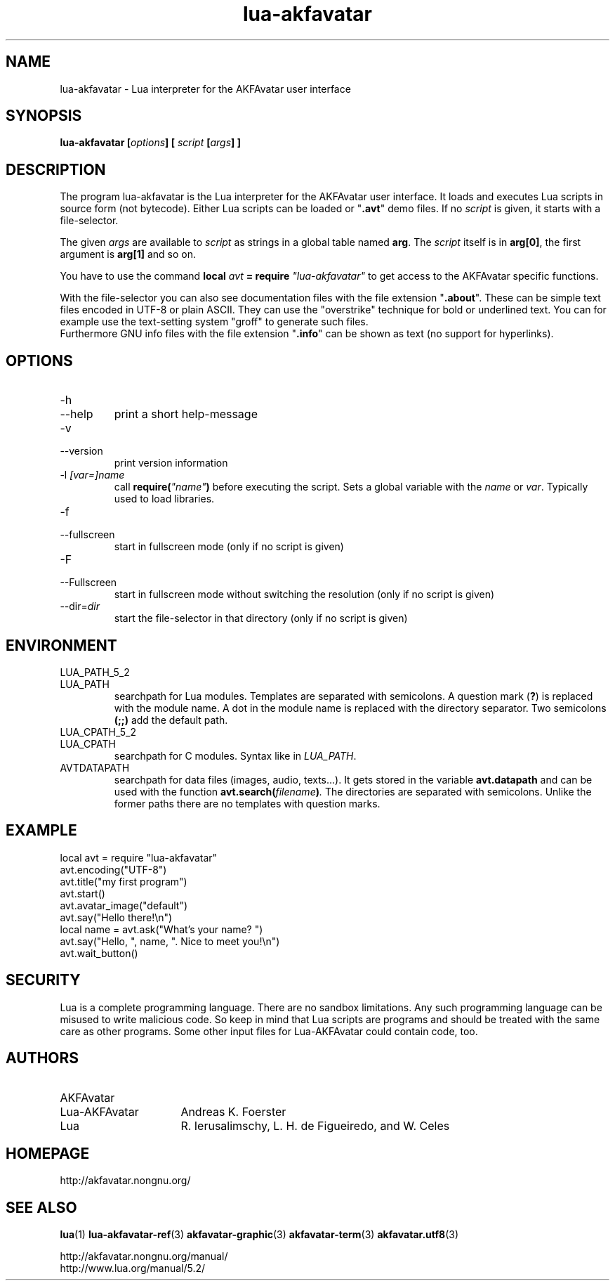 .\" Process this file with
.\" groff -man -Tutf8 lua-akfavatar.1
.\"
.
.\" Macros .TQ .EX .EE taken from groff an-ext.tmac
.\" Copyright (C) 2007, 2009 Free Software Foundation, Inc.
.\" You may freely use, modify and/or distribute this file.
.
.\" Continuation line for .TP header.
.de TQ
.  br
.  ns
.  TP \\$1\" no doublequotes around argument!
..
.
.\" Start example.
.de EX
.  nr mE \\n(.f
.  nf
.  nh
.  ft CW
..
.
.
.\" End example.
.de EE
.  ft \\n(mE
.  fi
.  hy \\n(HY
..
.
.TH "lua-akfavatar" 1 2013-07-11 AKFAvatar
.
.SH NAME
lua-akfavatar \- Lua interpreter for the AKFAvatar user interface
.
.SH SYNOPSIS
.BI "lua-akfavatar [" options "] [" " script " "[" args "] ]"
.
.SH DESCRIPTION
The program lua-akfavatar is the Lua interpreter for the AKFAvatar
user interface.
It loads and executes Lua scripts in source form (not bytecode).
Either Lua scripts can be loaded or
.RB \[dq] .avt \[dq]
demo files.
If no
.I script
is given, it starts with a file-selector.
.PP
The given
.I args
are available to
.I script
as strings in a global table named
.BR arg .
The
.I script
itself is in
.BR arg[0] ,
the first argument is
.B arg[1]
and so on.
.PP
You have to use the command
.BI "local " avt " = require " "\[dq]lua-akfavatar\[dq]"
to get access to the AKFAvatar specific functions.
.PP
With the file-selector you can also see documentation files
with the file extension
.RB \[dq] .about "\[dq]."
These can be simple text files encoded in UTF-8 or plain ASCII.
They can use the "overstrike" technique for bold or underlined text.
You can for example use the text-setting system "groff" to generate
such files.
.br
Furthermore GNU info files
with the file extension
.RB \[dq] .info \[dq]
can be shown as text (no support for hyperlinks).
.
.SH OPTIONS
.TP
-h
.TQ
--help
print a short help-message
.TP
-v
.TQ
--version
print version information
.TP
.RI "-l " "[var=]name"
call
.BI require( \[dq]name\[dq] )
before executing the script.
Sets a global variable with the
.IR name " or " var .
Typically used to load libraries.
.TP
-f
.TQ
--fullscreen
start in fullscreen mode
(only if no script is given)
.TP
-F
.TQ
--Fullscreen
start in fullscreen mode without switching the resolution
(only if no script is given)
.TP
.RI --dir= dir
start the file-selector in that directory
(only if no script is given)
.
.SH ENVIRONMENT
.TP
LUA_PATH_5_2
.TQ
LUA_PATH
searchpath for Lua modules.
Templates are separated with semicolons.
A question mark
.RB ( ? )
is replaced with the module name.
A dot in the module name is replaced with the directory separator.
Two semicolons
.B (;;)
add the default path.
.TP
LUA_CPATH_5_2
.TQ
LUA_CPATH
searchpath for C modules.  Syntax like in
.IR LUA_PATH .
.TP
AVTDATAPATH
searchpath for data files (images, audio, texts...).
It gets stored in the variable
.B avt.datapath
and can be used with the function
.BI avt.search( filename ) .
The directories are separated with semicolons.
Unlike the former paths there are no templates with question marks.
.
.SH EXAMPLE
.EX
local avt = require "lua-akfavatar"
avt.encoding("UTF-8")
avt.title("my first program")
avt.start()
avt.avatar_image("default")
avt.say("Hello there!\en")
local name = avt.ask("What's your name? ")
avt.say("Hello, ", name, ". Nice to meet you!\en")
avt.wait_button()
.EE
.
.SH SECURITY
Lua is a complete programming language.
There are no sandbox limitations.
Any such programming language can be misused to
write malicious code.
So keep in mind that Lua scripts are programs
and should be treated with the same care as other programs.
Some other input files for Lua-AKFAvatar could contain code, too.
.
.SH AUTHORS
.TP 16
AKFAvatar
.TQ
Lua-AKFAvatar
Andreas K. Foerster
.TP
Lua
R. Ierusalimschy, L. H. de Figueiredo, and W. Celes
.
.SH HOMEPAGE
http://akfavatar.nongnu.org/
.
.SH "SEE ALSO"
.BR lua (1)
.BR lua-akfavatar-ref (3)
.BR akfavatar-graphic (3)
.BR akfavatar-term (3)
.BR akfavatar.utf8 (3)
.PP
http://akfavatar.nongnu.org/manual/
.br
http://www.lua.org/manual/5.2/
